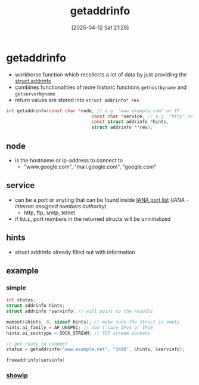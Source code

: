 :PROPERTIES:
:ID:       0a45df01-9c44-4a61-90e0-3b8bd58f9ed6
:END:
#+title: getaddrinfo
#+date: [2025-04-12 Sat 21:29]
#+startup: overview

* getaddrinfo
- workhorse function which recollects a lot of data by just providing the [[id:8760fc44-0e47-48d6-b973-36dea969669e][struct addrinfo]]
- combines functionalities of more historic functions  =gethostbyname= and =getserverbyname=
- return values are stored into =struct addrinfo* res=
#+begin_src c
int getaddrinfo(const char *node, // e.g. "www.example.com" or IP
                                const char *service, // e.g. "http" or port number
                                const struct addrinfo *hints,
                                struct addrinfo **res);
#+end_src

** node
- is the hostname or ip-address to connect to
  - "www.google.com", "mail.google.com", "google.com"

** service
- can be a port or anyting that can be found inside [[https://www.iana.org/assignments/service-names-port-numbers/service-names-port-numbers.xhtml][IANA port list]] ([[(https://en.wikipedia.org/wiki/Internet_Assigned_Numbers_Authority)][IANA - internet assigned numbers authority]])
  - http, ftp, smtp, telnet
- if =NULL=, port numbers in the returned structs will be uninitialized
** hints
- struct addrinfo already filled out with information
** example
*** simple
#+begin_src cpp
int status;
struct addrinfo hints;
struct addrinfo *servinfo; // will point to the results

memset(&hints, 0, sizeof hints); // make sure the struct is empty
hints.ai_family = AF_UNSPEC; // don't care IPv4 or IPv6
hints.ai_socktype = SOCK_STREAM; // TCP stream sockets

// get ready to connect
status = getaddrinfo("www.example.net", "3490", &hints, &servinfo);

freeaddrinfo(servinfo)
#+end_src
*** [[file:~/workspace/webserv/sockets_tryout/showip.c::/*][showip]]
